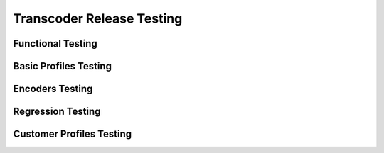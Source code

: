 ==========================
Transcoder Release Testing
==========================

Functional Testing
------------------

Basic Profiles Testing
----------------------

Encoders Testing
----------------

Regression Testing
------------------

Customer Profiles Testing
-------------------------

